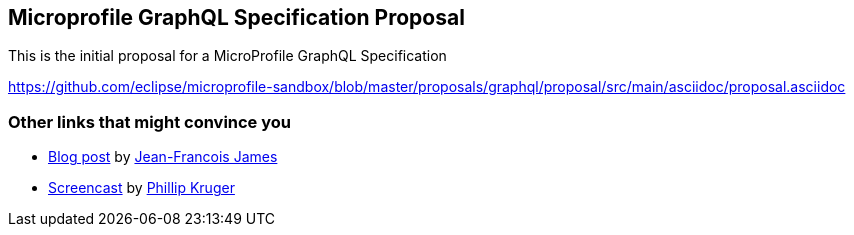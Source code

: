 //
// Copyright (c) 2019 Contributors to the Eclipse Foundation
//
// See the NOTICE file(s) distributed with this work for additional
// information regarding copyright ownership.
//
// Licensed under the Apache License, Version 2.0 (the "License");
// you may not use this file except in compliance with the License.
// You may obtain a copy of the License at
//
//     http://www.apache.org/licenses/LICENSE-2.0
//
// Unless required by applicable law or agreed to in writing, software
// distributed under the License is distributed on an "AS IS" BASIS,
// WITHOUT WARRANTIES OR CONDITIONS OF ANY KIND, either express or implied.
// See the License for the specific language governing permissions and
// limitations under the License.
//
== Microprofile GraphQL Specification Proposal

This is the initial proposal for a MicroProfile GraphQL Specification 

https://github.com/eclipse/microprofile-sandbox/blob/master/proposals/graphql/proposal/src/main/asciidoc/proposal.asciidoc

=== Other links that might convince you

* https://jefrajames.wordpress.com/2019/01/04/when-graphql-meets-microprofile/[Blog post] by https://twitter.com/jefrajames[Jean-Francois James]
* https://www.youtube.com/watch?v=TEF4qQzCXKI&t[Screencast] by https://twitter.com/phillipkruger[Phillip Kruger]